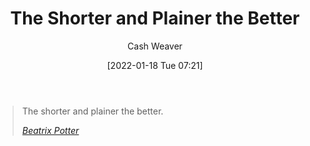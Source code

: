 :PROPERTIES:
:ID:       f9a2d16c-2264-47a7-85ce-db8e962a3811
:DIR:      /home/cashweaver/proj/roam/attachments/f9a2d16c-2264-47a7-85ce-db8e962a3811
:END:
#+title: The Shorter and Plainer the Better
#+FILETAGS: :quote:
#+author: Cash Weaver
#+date: [2022-01-18 Tue 07:21]

#+begin_quote
The shorter and plainer the better.

/[[id:664e547c-e250-4fbf-9050-a245db80c1c4][Beatrix Potter]]/
#+end_quote
* Anki :noexport:
:PROPERTIES:
:ANKI_DECK: Default
:END:
